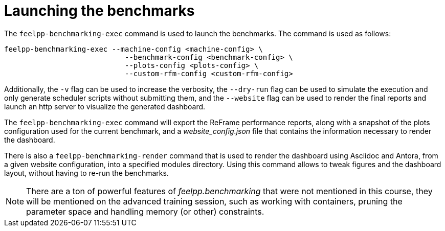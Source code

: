 = Launching the benchmarks

The `feelpp-benchmarking-exec` command is used to launch the benchmarks. The command is used as follows:

[source,bash]
----
feelpp-benchmarking-exec --machine-config <machine-config> \
                            --benchmark-config <benchmark-config> \
                            --plots-config <plots-config> \
                            --custom-rfm-config <custom-rfm-config>
----

Additionally, the `-v` flag can be used to increase the verbosity, the `--dry-run` flag can be used to simulate the execution and only generate scheduler scripts without submitting them, and the `--website` flag can be used to render the final reports and launch an http server to visualize the generated dashboard.

The `feelpp-benchmarking-exec` command will export the ReFrame performance reports, along with a snapshot of the plots configuration used for the current benchmark, and a _website_config.json_ file that contains the information necessary to render the dashboard.

There is also a `feelpp-benchmarking-render` command that is used to render the dashboard using Asciidoc and Antora, from a given website configuration, into a specified modules directory. Using this command allows to tweak figures and the dashboard layout, without having to re-run the benchmarks.


[NOTE]
There are a ton of powerful features of _feelpp.benchmarking_ that were not mentioned in this course, they will be mentioned on the advanced training session, such as working with containers, pruning the parameter space and handling memory (or other) constraints.